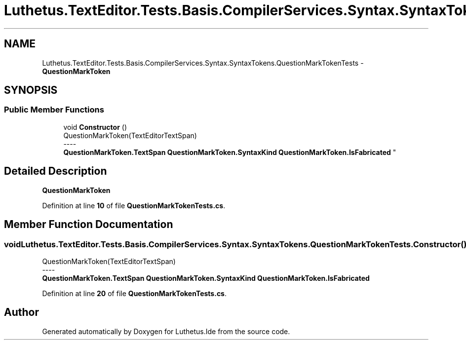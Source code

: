 .TH "Luthetus.TextEditor.Tests.Basis.CompilerServices.Syntax.SyntaxTokens.QuestionMarkTokenTests" 3 "Version 1.0.0" "Luthetus.Ide" \" -*- nroff -*-
.ad l
.nh
.SH NAME
Luthetus.TextEditor.Tests.Basis.CompilerServices.Syntax.SyntaxTokens.QuestionMarkTokenTests \- \fBQuestionMarkToken\fP  

.SH SYNOPSIS
.br
.PP
.SS "Public Member Functions"

.in +1c
.ti -1c
.RI "void \fBConstructor\fP ()"
.br
.RI "QuestionMarkToken(TextEditorTextSpan) 
.br
----
.br
 \fBQuestionMarkToken\&.TextSpan\fP \fBQuestionMarkToken\&.SyntaxKind\fP \fBQuestionMarkToken\&.IsFabricated\fP "
.in -1c
.SH "Detailed Description"
.PP 
\fBQuestionMarkToken\fP 
.PP
Definition at line \fB10\fP of file \fBQuestionMarkTokenTests\&.cs\fP\&.
.SH "Member Function Documentation"
.PP 
.SS "void Luthetus\&.TextEditor\&.Tests\&.Basis\&.CompilerServices\&.Syntax\&.SyntaxTokens\&.QuestionMarkTokenTests\&.Constructor ()"

.PP
QuestionMarkToken(TextEditorTextSpan) 
.br
----
.br
 \fBQuestionMarkToken\&.TextSpan\fP \fBQuestionMarkToken\&.SyntaxKind\fP \fBQuestionMarkToken\&.IsFabricated\fP 
.PP
Definition at line \fB20\fP of file \fBQuestionMarkTokenTests\&.cs\fP\&.

.SH "Author"
.PP 
Generated automatically by Doxygen for Luthetus\&.Ide from the source code\&.
